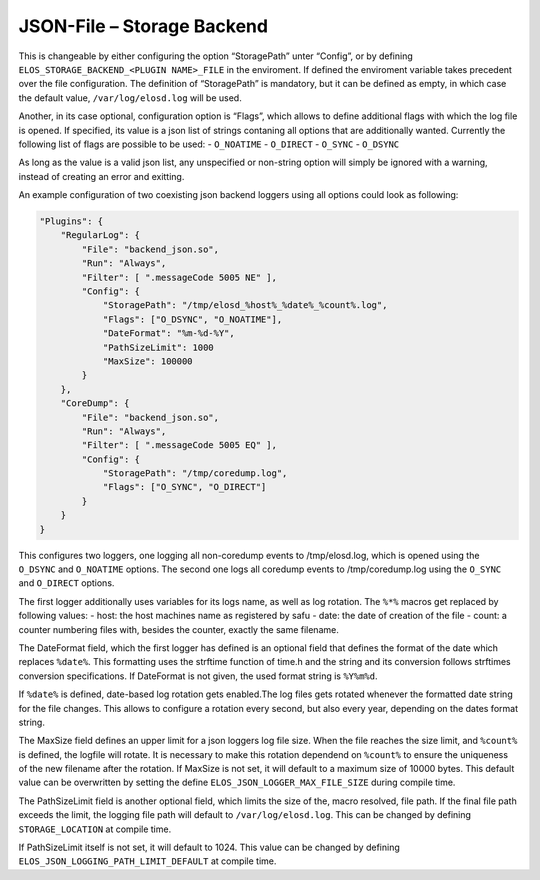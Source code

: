 JSON-File – Storage Backend
===========================

This is changeable by either configuring the option “StoragePath” unter
“Config”, or by defining ``ELOS_STORAGE_BACKEND_<PLUGIN NAME>_FILE`` in
the enviroment. If defined the enviroment variable takes precedent over
the file configuration. The definition of “StoragePath” is mandatory,
but it can be defined as empty, in which case the default value,
``/var/log/elosd.log`` will be used.

Another, in its case optional, configuration option is “Flags”, which
allows to define additional flags with which the log file is opened. If
specified, its value is a json list of strings contaning all options
that are additionally wanted. Currently the following list of flags are
possible to be used: - ``O_NOATIME`` - ``O_DIRECT`` - ``O_SYNC`` -
``O_DSYNC``

As long as the value is a valid json list, any unspecified or non-string
option will simply be ignored with a warning, instead of creating an
error and exitting.

An example configuration of two coexisting json backend loggers using
all options could look as following:

.. code:: json

   "Plugins": {
       "RegularLog": {
           "File": "backend_json.so",
           "Run": "Always",
           "Filter": [ ".messageCode 5005 NE" ],
           "Config": {
               "StoragePath": "/tmp/elosd_%host%_%date%_%count%.log",
               "Flags": ["O_DSYNC", "O_NOATIME"],
               "DateFormat": "%m-%d-%Y",
               "PathSizeLimit": 1000
               "MaxSize": 100000
           }
       },
       "CoreDump": {
           "File": "backend_json.so",
           "Run": "Always",
           "Filter": [ ".messageCode 5005 EQ" ],
           "Config": {
               "StoragePath": "/tmp/coredump.log",
               "Flags": ["O_SYNC", "O_DIRECT"]
           }
       }
   }

This configures two loggers, one logging all non-coredump events to
/tmp/elosd.log, which is opened using the ``O_DSYNC`` and ``O_NOATIME``
options. The second one logs all coredump events to /tmp/coredump.log
using the ``O_SYNC`` and ``O_DIRECT`` options.

The first logger additionally uses variables for its logs name, as well
as log rotation. The ``%*%`` macros get replaced by following values: -
host: the host machines name as registered by safu - date: the date of
creation of the file - count: a counter numbering files with, besides
the counter, exactly the same filename.

The DateFormat field, which the first logger has defined is an optional
field that defines the format of the date which replaces ``%date%``.
This formatting uses the strftime function of time.h and the string and
its conversion follows strftimes conversion specifications. If
DateFormat is not given, the used format string is ``%Y%m%d``.

If ``%date%`` is defined, date-based log rotation gets enabled.The log
files gets rotated whenever the formatted date string for the file
changes. This allows to configure a rotation every second, but also
every year, depending on the dates format string.

The MaxSize field defines an upper limit for a json loggers log file
size. When the file reaches the size limit, and ``%count%`` is defined,
the logfile will rotate. It is necessary to make this rotation dependend
on ``%count%`` to ensure the uniqueness of the new filename after the
rotation. If MaxSize is not set, it will default to a maximum size of
10000 bytes. This default value can be overwritten by setting the define
``ELOS_JSON_LOGGER_MAX_FILE_SIZE`` during compile time.

The PathSizeLimit field is another optional field, which limits the size
of the, macro resolved, file path. If the final file path exceeds the
limit, the logging file path will default to ``/var/log/elosd.log``.
This can be changed by defining ``STORAGE_LOCATION`` at compile time.

If PathSizeLimit itself is not set, it will default to 1024. This value
can be changed by defining ``ELOS_JSON_LOGGING_PATH_LIMIT_DEFAULT`` at
compile time.


